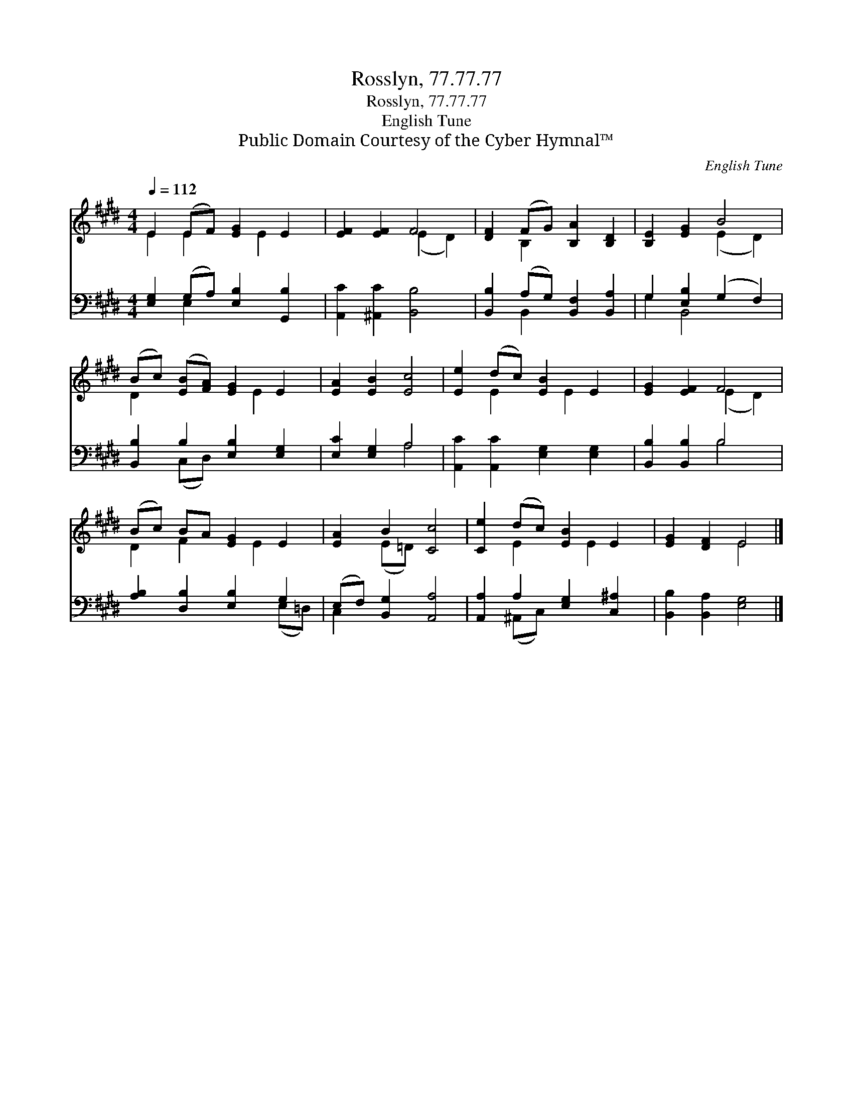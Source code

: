X:1
T:Rosslyn, 77.77.77
T:Rosslyn, 77.77.77
T:English Tune 
T:Public Domain Courtesy of the Cyber Hymnal™
C:English Tune
Z:Public Domain
Z:Courtesy of the Cyber Hymnal™
%%score ( 1 2 ) ( 3 4 )
L:1/8
Q:1/4=112
M:4/4
K:E
V:1 treble 
V:2 treble 
V:3 bass 
V:4 bass 
V:1
 E2 (EF) [EG]2 E2 | [EF]2 [EF]2 F4 | [DF]2 (FG) [B,A]2 [B,D]2 | [B,E]2 [EG]2 B4 | %4
 (Bc) ([EB][FA]) [EG]2 E2 | [EA]2 [EB]2 [Ec]4 | [Ee]2 (dc) [EB]2 E2 | [EG]2 [EF]2 F4 | %8
 (Bc) BA [EG]2 E2 | [EA]2 B2 [Cc]4 | [Ce]2 (dc) [EB]2 E2 | [EG]2 [DF]2 E4 |] %12
V:2
 E2 E2 x E2 x | x4 (E2 D2) | x2 B,2 x4 | x4 (E2 D2) | D2 x3 E2 x | x8 | x2 E2 x E2 x | x4 (E2 D2) | %8
 D2 F2 x E2 x | x2 (E=D) x4 | x2 E2 x E2 x | x4 E4 |] %12
V:3
 [E,G,]2 (G,A,) [E,B,]2 [G,,B,]2 | [A,,C]2 [^A,,C]2 [B,,B,]4 | [B,,B,]2 (A,G,) [B,,F,]2 [B,,A,]2 | %3
 G,2 [E,B,]2 (G,2 F,2) | [B,,B,]2 B,2 [E,B,]2 [E,G,]2 | [E,C]2 [E,G,]2 A,4 | %6
 [A,,C]2 [A,,C]2 [E,G,]2 [E,G,]2 | [B,,B,]2 [B,,B,]2 B,4 | [A,B,]2 [D,B,]2 [E,B,]2 G,2 | %9
 (E,F,) [B,,G,]2 [A,,A,]4 | [A,,A,]2 A,2 [E,G,]2 [C,^A,]2 | [B,,B,]2 [B,,A,]2 [E,G,]4 |] %12
V:4
 x2 E,2 x4 | x8 | x2 B,,2 x4 | G,2 B,,4 x2 | x2 (C,D,) x4 | x4 A,4 | x8 | x4 B,4 | x6 (E,=D,) | %9
 C,2 x6 | x2 (^A,,C,) x4 | x8 |] %12

